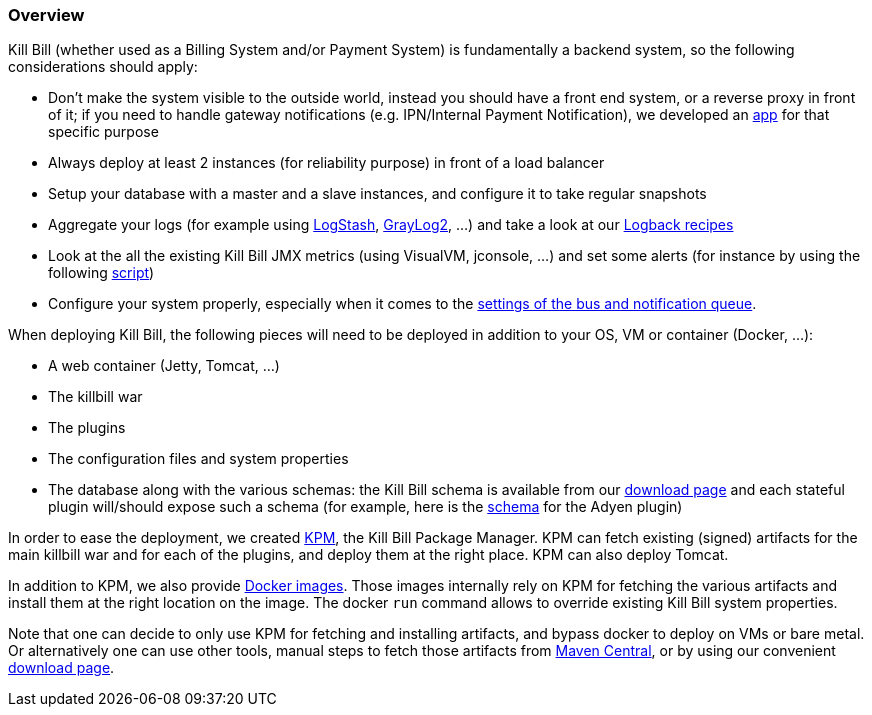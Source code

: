 === Overview

Kill Bill (whether used as a Billing System and/or Payment System) is fundamentally a backend system, so the following considerations should apply:

* Don't make the system visible to the outside world, instead you should have a front end system, or a reverse proxy in front of it; if you need to handle gateway notifications (e.g. IPN/Internal Payment Notification), we developed an https://github.com/killbill/killbill-notifications-proxy[app] for that specific purpose
* Always deploy at least 2 instances (for reliability purpose) in front of a load balancer
* Setup your database with a master and a slave instances, and configure it to take regular snapshots
* Aggregate your logs (for example using http://logstash.net/[LogStash], https://www.graylog.org/[GrayLog2], ...) and take a look at our https://github.com/killbill/killbill/wiki/Logback-recipes[Logback recipes]
* Look at the all the existing Kill Bill JMX metrics (using VisualVM, jconsole, ...) and set some alerts (for instance by using the following https://github.com/killbill/nagios-jmx-plugin[script])
* Configure your system properly, especially when it comes to the https://github.com/killbill/killbill/wiki/Kill-Bill-Bus-and-Notification-Queue-Configuration[settings of the bus and notification queue].


When deploying Kill Bill, the following pieces will need to be deployed in addition to your OS, VM or container (Docker, ...):

* A web container (Jetty, Tomcat, ...)
* The killbill war
* The plugins
* The configuration files and system properties
* The database along with the various schemas: the Kill Bill schema is available from our http://killbill.io/downloads[download page] and each stateful plugin will/should expose such a schema (for example, here is the https://github.com/killbill/killbill-adyen-plugin/blob/master/src/main/resources/ddl.sql[schema] for the Adyen plugin)

In order to ease the deployment, we created https://github.com/killbill/killbill-cloud/tree/master/kpm[KPM], the Kill Bill Package Manager. KPM can fetch existing (signed) artifacts for the main killbill war and for each of the plugins, and deploy them at the right place. KPM can also deploy Tomcat.

In addition to KPM, we also provide https://registry.hub.docker.com/u/killbill/killbill[Docker images]. Those images internally rely on KPM for fetching the various artifacts and install them at the right location on the image. The docker `run` command allows to override existing Kill Bill system properties.

Note that one can decide to only use KPM for fetching and installing artifacts, and bypass docker to deploy on VMs or bare metal. Or alternatively one can use other tools, manual steps to fetch those artifacts from http://search.maven.org/[Maven Central], or by using our convenient http://killbill.io/downloads[download page].
